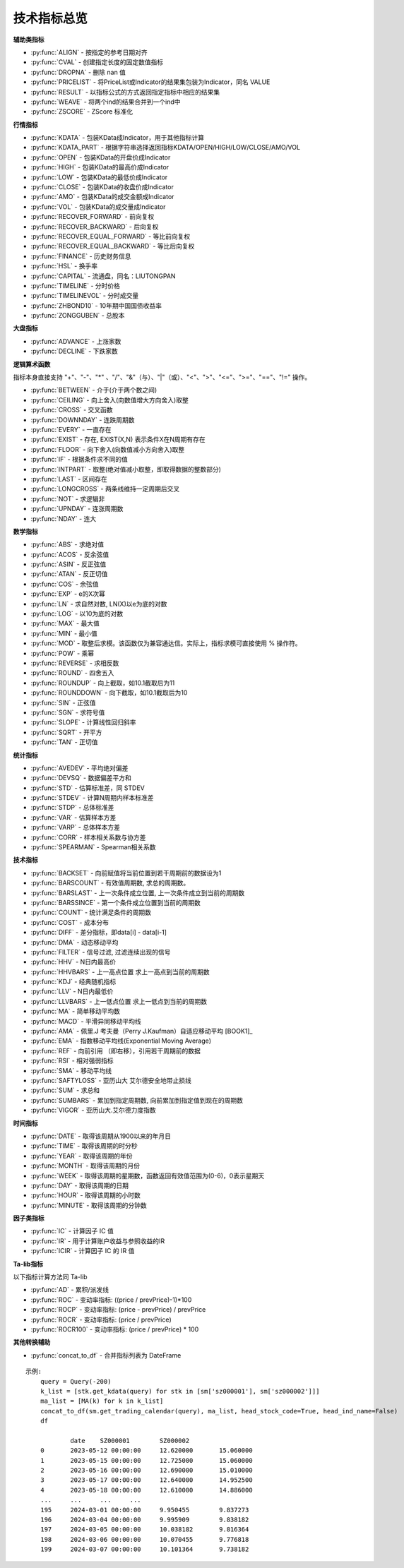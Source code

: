 .. py:currentmodule:: hikyuu.indicator
.. highlight:: python

技术指标总览
============

**辅助类指标**

* :py:func:`ALIGN` - 按指定的参考日期对齐
* :py:func:`CVAL` - 创建指定长度的固定数值指标
* :py:func:`DROPNA` - 删除 nan 值
* :py:func:`PRICELIST` - 将PriceList或Indicator的结果集包装为Indicator，同名 VALUE
* :py:func:`RESULT` - 以指标公式的方式返回指定指标中相应的结果集
* :py:func:`WEAVE` - 将两个ind的结果合并到一个ind中
* :py:func:`ZSCORE` - ZScore 标准化


**行情指标**

* :py:func:`KDATA` - 包装KData成Indicator，用于其他指标计算
* :py:func:`KDATA_PART` - 根据字符串选择返回指标KDATA/OPEN/HIGH/LOW/CLOSE/AMO/VOL
* :py:func:`OPEN`  - 包装KData的开盘价成Indicator
* :py:func:`HIGH`  - 包装KData的最高价成Indicator
* :py:func:`LOW`   - 包装KData的最低价成Indicator
* :py:func:`CLOSE` - 包装KData的收盘价成Indicator
* :py:func:`AMO`   - 包装KData的成交金额成Indicator
* :py:func:`VOL`   - 包装KData的成交量成Indicator
* :py:func:`RECOVER_FORWARD` - 前向复权
* :py:func:`RECOVER_BACKWARD` - 后向复权
* :py:func:`RECOVER_EQUAL_FORWARD` - 等比前向复权
* :py:func:`RECOVER_EQUAL_BACKWARD` - 等比后向复权
* :py:func:`FINANCE` - 历史财务信息
* :py:func:`HSL` - 换手率
* :py:func:`CAPITAL` - 流通盘，同名：LIUTONGPAN
* :py:func:`TIMELINE`   - 分时价格
* :py:func:`TIMELINEVOL`   - 分时成交量
* :py:func:`ZHBOND10` - 10年期中国国债收益率
* :py:func:`ZONGGUBEN` - 总股本
    

**大盘指标**

* :py:func:`ADVANCE` - 上涨家数
* :py:func:`DECLINE` - 下跌家数

**逻辑算术函数**

指标本身直接支持 "+"、"-"、"*" 、"/"、"&"（与）、"|"（或）、"<"、">"、"<="、">="、"=="、"!=" 操作。

* :py:func:`BETWEEN` - 介于(介于两个数之间)
* :py:func:`CEILING` - 向上舍入(向数值增大方向舍入)取整
* :py:func:`CROSS` - 交叉函数
* :py:func:`DOWNNDAY` - 连跌周期数
* :py:func:`EVERY` - 一直存在
* :py:func:`EXIST` - 存在, EXIST(X,N) 表示条件X在N周期有存在
* :py:func:`FLOOR` - 向下舍入(向数值减小方向舍入)取整
* :py:func:`IF` - 根据条件求不同的值
* :py:func:`INTPART` - 取整(绝对值减小取整，即取得数据的整数部分)
* :py:func:`LAST` - 区间存在
* :py:func:`LONGCROSS` - 两条线维持一定周期后交叉
* :py:func:`NOT` - 求逻辑非
* :py:func:`UPNDAY` - 连涨周期数
* :py:func:`NDAY` - 连大


**数学指标**

* :py:func:`ABS` - 求绝对值
* :py:func:`ACOS` - 反余弦值
* :py:func:`ASIN` - 反正弦值
* :py:func:`ATAN` - 反正切值
* :py:func:`COS` - 余弦值
* :py:func:`EXP` - e的X次幂
* :py:func:`LN` - 求自然对数, LN(X)以e为底的对数
* :py:func:`LOG` - 以10为底的对数
* :py:func:`MAX` - 最大值
* :py:func:`MIN` - 最小值
* :py:func:`MOD` - 取整后求模。该函数仅为兼容通达信。实际上，指标求模可直接使用 % 操作符。
* :py:func:`POW` - 乘幂
* :py:func:`REVERSE` - 求相反数
* :py:func:`ROUND` - 四舍五入
* :py:func:`ROUNDUP` -  向上截取，如10.1截取后为11
* :py:func:`ROUNDDOWN` - 向下截取，如10.1截取后为10
* :py:func:`SIN` - 正弦值
* :py:func:`SGN` - 求符号值
* :py:func:`SLOPE` - 计算线性回归斜率
* :py:func:`SQRT` - 开平方
* :py:func:`TAN` - 正切值

**统计指标**

* :py:func:`AVEDEV` - 平均绝对偏差
* :py:func:`DEVSQ` - 数据偏差平方和
* :py:func:`STD` - 估算标准差，同 STDEV
* :py:func:`STDEV` - 计算N周期内样本标准差
* :py:func:`STDP` - 总体标准差
* :py:func:`VAR` - 估算样本方差
* :py:func:`VARP` - 总体样本方差
* :py:func:`CORR` - 样本相关系数与协方差
* :py:func:`SPEARMAN` - Spearman相关系数


**技术指标**

* :py:func:`BACKSET` - 向前赋值将当前位置到若干周期前的数据设为1
* :py:func:`BARSCOUNT` - 有效值周期数, 求总的周期数。
* :py:func:`BARSLAST` - 上一次条件成立位置, 上一次条件成立到当前的周期数
* :py:func:`BARSSINCE` - 第一个条件成立位置到当前的周期数
* :py:func:`COUNT` - 统计满足条件的周期数
* :py:func:`COST` - 成本分布
* :py:func:`DIFF` - 差分指标，即data[i] - data[i-1]
* :py:func:`DMA` - 动态移动平均
* :py:func:`FILTER` - 信号过滤, 过滤连续出现的信号
* :py:func:`HHV` - N日内最高价
* :py:func:`HHVBARS` - 上一高点位置 求上一高点到当前的周期数
* :py:func:`KDJ` - 经典随机指标
* :py:func:`LLV` - N日内最低价
* :py:func:`LLVBARS` - 上一低点位置 求上一低点到当前的周期数
* :py:func:`MA`  - 简单移动平均数
* :py:func:`MACD` - 平滑异同移动平均线
* :py:func:`AMA` - 佩里.J 考夫曼（Perry J.Kaufman）自适应移动平均 [BOOK1]_
* :py:func:`EMA` - 指数移动平均线(Exponential Moving Average)
* :py:func:`REF` - 向前引用 （即右移），引用若干周期前的数据
* :py:func:`RSI` - 相对强弱指标
* :py:func:`SMA` - 移动平均线
* :py:func:`SAFTYLOSS` - 亚历山大 艾尔德安全地带止损线
* :py:func:`SUM` - 求总和
* :py:func:`SUMBARS` - 累加到指定周期数, 向前累加到指定值到现在的周期数
* :py:func:`VIGOR` - 亚历山大.艾尔德力度指数


**时间指标**

* :py:func:`DATE` - 取得该周期从1900以来的年月日
* :py:func:`TIME` - 取得该周期的时分秒
* :py:func:`YEAR` - 取得该周期的年份
* :py:func:`MONTH` - 取得该周期的月份
* :py:func:`WEEK` - 取得该周期的星期数，函数返回有效值范围为(0-6)，0表示星期天
* :py:func:`DAY` - 取得该周期的日期
* :py:func:`HOUR` - 取得该周期的小时数
* :py:func:`MINUTE` - 取得该周期的分钟数

**因子类指标**

* :py:func:`IC` - 计算因子 IC 值
* :py:func:`IR` - 用于计算账户收益与参照收益的IR
* :py:func:`ICIR` - 计算因子 IC 的 IR 值


**Ta-lib指标**

以下指标计算方法同 Ta-lib

* :py:func:`AD` - 累积/派发线
* :py:func:`ROC` - 变动率指标: ((price / prevPrice)-1)*100
* :py:func:`ROCP` - 变动率指标: (price - prevPrice) / prevPrice
* :py:func:`ROCR` - 变动率指标: (price / prevPrice)
* :py:func:`ROCR100` - 变动率指标: (price / prevPrice) * 100

**其他转换辅助**

* :py:func:`concat_to_df` - 合并指标列表为 DateFrame


.. py:function:: concat_to_df(dates, ind_list[, head_stock_code=True, head_ind_name=False])
    将列表中的指标至合并在一张 pandas DataFrame 中

    :param DatetimeList dates: 指定的日期列表
    :param sequence ind_list: 已计算的指标列表
    :param bool head_ind_name: 表标题是否使用指标名称
    :param bool head_stock_code: 表标题是否使用证券代码
    :return: 合并后的 DataFrame, 以 dates 为 index（注: dates列 为 Datetime 类型）

::

    示例:
        query = Query(-200)
        k_list = [stk.get_kdata(query) for stk in [sm['sz000001'], sm['sz000002']]]
        ma_list = [MA(k) for k in k_list]
        concat_to_df(sm.get_trading_calendar(query), ma_list, head_stock_code=True, head_ind_name=False)
        df

                date	SZ000001	SZ000002
        0	2023-05-12 00:00:00	12.620000	15.060000
        1	2023-05-15 00:00:00	12.725000	15.060000
        2	2023-05-16 00:00:00	12.690000	15.010000
        3	2023-05-17 00:00:00	12.640000	14.952500
        4	2023-05-18 00:00:00	12.610000	14.886000
        ...	...	...	...
        195	2024-03-01 00:00:00	9.950455	9.837273
        196	2024-03-04 00:00:00	9.995909	9.838182
        197	2024-03-05 00:00:00	10.038182	9.816364
        198	2024-03-06 00:00:00	10.070455	9.776818
        199	2024-03-07 00:00:00	10.101364	9.738182
